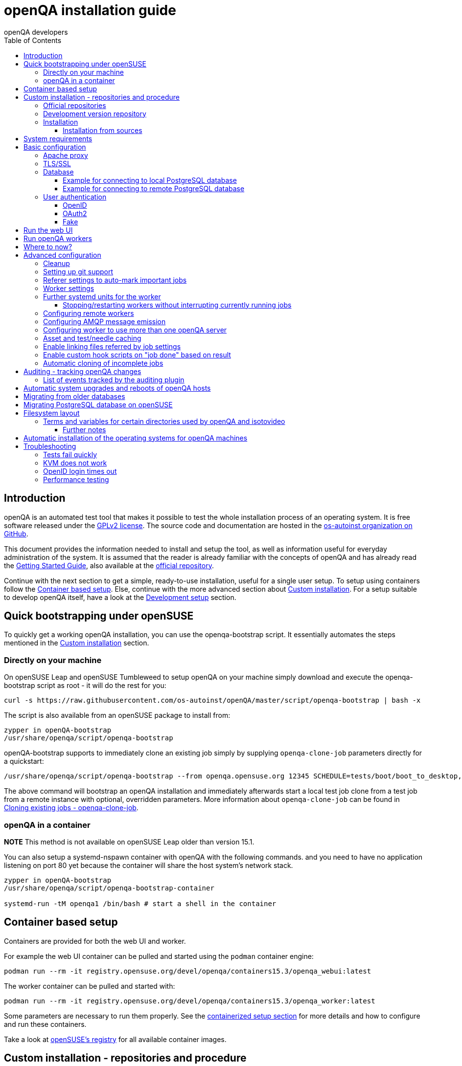
[[installing]]
= openQA installation guide
:toc: left
:toclevels: 6
:author: openQA developers

== Introduction

openQA is an automated test tool that makes it possible to test the whole
installation process of an operating system. It is free software released
under the http://www.gnu.org/licenses/gpl-2.0.html[GPLv2 license]. The source
code and documentation are hosted in the
https://github.com/os-autoinst[os-autoinst organization on GitHub].

This document provides the information needed to install and setup the tool,
as well as information useful for everyday administration of the system. It is
assumed that the reader is already familiar with the concepts of openQA and
has already read the <<GettingStarted.asciidoc#gettingstarted,Getting Started
Guide>>, also available at the https://github.com/os-autoinst/openQA[official
repository].

Continue with the next section to get a simple, ready-to-use installation,
useful for a single user setup. To setup using containers follow the
<<#container_setup,Container based setup>>. Else, continue with the more
advanced section about <<#custom_installation,Custom installation>>. For a
setup suitable to develop openQA itself, have a look at the
<<Contributing.asciidoc#development-setup,Development setup>> section.

[[bootstrapping]]
== Quick bootstrapping under openSUSE

To quickly get a working openQA installation, you can use the openqa-bootstrap
script. It essentially automates the steps mentioned in the
<<#custom_installation,Custom installation>> section.

=== Directly on your machine

On openSUSE Leap and openSUSE Tumbleweed to setup openQA on your machine
simply download and execute the openqa-bootstrap script as root - it will do
the rest for you:

[source,sh]
-------------------------------------------------------------------------------
curl -s https://raw.githubusercontent.com/os-autoinst/openQA/master/script/openqa-bootstrap | bash -x
-------------------------------------------------------------------------------

The script is also available from an openSUSE package to install from:

[source,sh]
-------------------------------------------------------------------------------
zypper in openQA-bootstrap
/usr/share/openqa/script/openqa-bootstrap
-------------------------------------------------------------------------------

openQA-bootstrap supports to immediately clone an existing job simply by
supplying `openqa-clone-job` parameters directly for a quickstart:

[source,sh]
----
/usr/share/openqa/script/openqa-bootstrap --from openqa.opensuse.org 12345 SCHEDULE=tests/boot/boot_to_desktop,tests/x11/kontact
----

The above command will bootstrap an openQA installation and immediately
afterwards start a local test job clone from a test job from a remote instance
with optional, overridden parameters. More information about
`openqa-clone-job` can be found in
<<UsersGuide.asciidoc#_cloning_existing_jobs_openqa_clone_job,Cloning existing jobs - openqa-clone-job>>.

=== openQA in a container

*NOTE* This method is not available on openSUSE Leap older than version 15.1.

You can also setup a systemd-nspawn container with openQA with the following
commands.
and you need to have no application listening on port 80 yet because the container
will share the host system's network stack.

[source,sh]
-------------------------------------------------------------------------------
zypper in openQA-bootstrap
/usr/share/openqa/script/openqa-bootstrap-container

systemd-run -tM openqa1 /bin/bash # start a shell in the container
-------------------------------------------------------------------------------

== Container based setup
[id="container_setup"]

Containers are provided for both the web UI and worker.

For example the web UI container can be pulled and started using the `podman`
container engine:

[source,sh]
----
podman run --rm -it registry.opensuse.org/devel/openqa/containers15.3/openqa_webui:latest
----

The worker container can be pulled and started with:

[source,sh]
----
podman run --rm -it registry.opensuse.org/devel/openqa/containers15.3/openqa_worker:latest
----

Some parameters are necessary to run them properly. See the
<<ContainerizedSetup.asciidoc#containerizedsetup,containerized setup section>>
for more details and how to configure and run these containers.

Take a look at
https://registry.opensuse.org/cgi-bin/cooverview?srch_term=project%3Ddevel%3AopenQA[openSUSE's registry]
for all available container images.

== Custom installation - repositories and procedure
[id="custom_installation"]

Keep in mind that there can be disruptive changes between openQA versions.
You need to be sure that the webui and the worker that you are using have the
same version number or, at least, are compatible.

For example, the packages distributed with older versions of openSUSE Leap are
not compatible with the version on Tumbleweed. And the package distributed
with Tumbleweed may not be compatible with the version in the development
package.

=== Official repositories

The easiest way to install openQA is from distribution packages.

- For openSUSE, packages are available for Leap and Tumbleweed
- For Fedora, packages are available in the official repositories for Fedora 23
and later.

=== Development version repository

You can find the development version of openQA in OBS in the
https://build.opensuse.org/project/show/devel:openQA[openQA:devel] repository.

To add the development repository to your system, you can use these commands.

[source,sh]
-------------------------------------------------------------------------------
# openSUSE Tumbleweed
zypper ar -p 95 -f 'http://download.opensuse.org/repositories/devel:openQA/openSUSE_Tumbleweed' devel_openQA

# openSUSE Leap
zypper ar -p 95 -f 'http://download.opensuse.org/repositories/devel:openQA/openSUSE_Leap_$releasever' devel_openQA
zypper ar -p 90 -f 'http://download.opensuse.org/repositories/devel:openQA:Leap:$releasever/openSUSE_Leap_$releasever' devel_openQA_Leap
-------------------------------------------------------------------------------

[NOTE]
If you installed openQA from the official repository first, you may need to change the vendor of the dependencies.

[source,sh]
-------------------------------------------------------------------------------
# openSUSE Tumbleweed and Leap
zypper dup --from devel_openQA --allow-vendor-change

# openSUSE Leap
zypper dup --from devel_openQA_Leap --allow-vendor-change
-------------------------------------------------------------------------------


=== Installation
You can install the main openQA server package using these commands.

[source,sh]
-------------------------------------------------------------------------------
# openSUSE
zypper in openQA

# Fedora
dnf install openqa openqa-httpd
-------------------------------------------------------------------------------

To install the openQA worker package use the following.

[source,sh]
-------------------------------------------------------------------------------
# openSUSE
zypper in openQA-worker
-------------------------------------------------------------------------------

Different convenience packages exist for convenience in openSUSE, for example:
`openQA-local-db` to install the server including the setup of a local
PostgreSQL database or `openQA-single-instance` which sets up a web UI server,
a web proxy as well as a local worker. Install `openQA-client` if you only
want to interact with existing, external openQA instances.

==== Installation from sources

Installing is not required for development purposes and most components of
openQA can be called directly from the repository checkout.

To install openQA from sources make sure to install all dependencies as
explained in <<Contributing.asciidoc#dependencies,Dependencies>>. Then one can
call

[source,sh]
----
make install
----

The directory prefix can be controlled with the optional environment variable
`DESTDIR`.

From then on continue with the <<basic-configuration, Basic configuration>>.


== System requirements

To run tests based on the default qemu backend the following hardware
specifications are recommended per openQA worker instance:

* 1x CPU core with 2x hyperthreads (or 2x CPU cores)
* 8GB RAM
* 40GB HDD (preferably SSD or NVMe)

[[basic-configuration]]
== Basic configuration

For a local instance setup you can simply execute the script:

[source,sh]
----
/usr/share/openqa/script/configure-web-proxy
----

This will automatically setup a local apache http proxy. Read on for more
detailed setup instructions with all the details.


=== Apache proxy

It is required to run openQA behind an http proxy (apache, nginx, etc..). See the
*openqa.conf.template* config file in */etc/apache2/vhosts.d* (openSUSE) or
`/etc/httpd/conf.d` (Fedora). To make everything work correctly on openSUSE, you
need to enable the 'headers', 'proxy', 'proxy_http', 'proxy_wstunnel' and 'rewrite'
modules using the command 'a2enmod'. This is not necessary on Fedora.

[source,sh]
--------------------------------------------------------------------------------
# openSUSE Only
# You can check what modules are enabled by using 'a2enmod -l'
a2enmod headers
a2enmod proxy
a2enmod proxy_http
a2enmod proxy_wstunnel
a2enmod rewrite
--------------------------------------------------------------------------------

For a basic setup, you can copy *openqa.conf.template* to *openqa.conf* and modify the `ServerName` if required
setting. This will direct all HTTP traffic to openQA.

[source,sh]
--------------------------------------------------------------------------------
cp /etc/apache2/vhosts.d/openqa.conf.template /etc/apache2/vhosts.d/openqa.conf
--------------------------------------------------------------------------------

=== TLS/SSL

By default openQA expects to be run with HTTPS. The `openqa-ssl.conf.template`
Apache config file is available as a base for creating the Apache config; you
can copy it to `openqa-ssl.conf` and uncomment any lines you like, then
ensure a key and certificate are installed to the appropriate location
(depending on distribution and whether you uncommented the lines for key and
cert location in the config file). On openSUSE, you should also add *SSL* to the
*APACHE_SERVER_FLAGS* so it looks like this in `/etc/sysconfig/apache2`:

[source,sh]
--------------------------------------------------------------------------------
APACHE_SERVER_FLAGS="SSL"
--------------------------------------------------------------------------------

If you don't have a TLS/SSL certificate for your host you must turn HTTPS off.
You can do that in `/etc/openqa/openqa.ini`:

[source,ini]
--------------------------------------------------------------------------------
[openid]
httpsonly = 0
--------------------------------------------------------------------------------


[[database]]
=== Database

Since version _4.5.1512500474.437cc1c7_ of openQA, PostgreSQL is used as the
database.

To configure access to the database in openQA, edit `/etc/openqa/database.ini`
and change the settings in the `[production]` section.

The `dsn` value format technically depends on the database type and is
documented for PostgreSQL at
https://metacpan.org/pod/DBD::Pg#DBI-Class-Methods[DBD::Pg]

==== Example for connecting to local PostgreSQL database

[source,ini]
--------------------------------------------------------------------------------
[production]
dsn = dbi:Pg:dbname=openqa
--------------------------------------------------------------------------------

==== Example for connecting to remote PostgreSQL database

[source,ini]
--------------------------------------------------------------------------------
[production]
dsn = dbi:Pg:dbname=openqa;host=db.example.org
user = openqa
password = somepassword
--------------------------------------------------------------------------------


[[authentication]]
=== User authentication

OpenQA supports three different authentication methods: OpenID (default),
OAuth2 and Fake (for development).

Use the `auth` section in `/etc/openqa/openqa.ini` to configure the method:

[source,ini]
--------------------------------------------------------------------------------
[auth]
# method name is case sensitive!
method = OpenID
--------------------------------------------------------------------------------

Independently of method used, the first user that logs in (if there is no
admin yet) will automatically get administrator rights!

Note that only one authentication method and only one OpenID/OAuth2 provider
can be configured at a time. When changing the method/provider no
users/permissions are lost. However, a new and distinct user (with default
permissions) will be created when logging in via a different method/provider
because there is no automatic mapping of identities across different
methods/providers.

==== OpenID

By default openQA uses OpenID with opensuse.org as OpenID provider.
OpenID method has its own `openid` section in `/etc/openqa/openqa.ini`:

[source,ini]
--------------------------------------------------------------------------------
[auth]
# method name is case sensitive!
method = OpenID

[openid]
## base url for openid provider
provider = https://www.opensuse.org/openid/user/
## enforce redirect back to https
httpsonly = 1
--------------------------------------------------------------------------------

This method supports OpenID version up to 2.0.

==== OAuth2

An additional Mojolicious plugin is required to use this feature:

[source,sh]
-------------------------------------------------------------------------------
# openSUSE
zypper in 'perl(Mojolicious::Plugin::OAuth2)'
-------------------------------------------------------------------------------

Example for configuring OAuth2 with GitHub:

[source,ini]
--------------------------------------------------------------------------------
[auth]
# method name is case sensitive!
method = OAuth2

[oauth2]
provider = github
key = mykey
secret = mysecret
--------------------------------------------------------------------------------

In order to use GitHub for authorization, an "OAuth App" needs to be
https://github.com/settings/applications/new[registered on GitHub]. Use `…/login`
as callback URL. Afterwards the key and secret will be visible to the application
owner(s).

As shown in the comments of the default configuration file, it is also possible
to use different providers.

==== Fake

For development purposes only! Fake authentication bypass any authentication and
automatically allow any login requests as 'Demo user' with administrator privileges
and without password. To ease worker testing, API key and secret is created (or updated)
with validity of one day during login.
You can then use following as `/etc/openqa/client.conf`:

[source,ini]
--------------------------------------------------------------------------------
[auth]
# method name is case sensitive!
method = Fake

[localhost]
key = 1234567890ABCDEF
secret = 1234567890ABCDEF
--------------------------------------------------------------------------------

If you switch authentication method from Fake to any other, review your API keys!
You may be vulnerable for up to a day until Fake API key expires.

== Run the web UI

To start openQA and enable it to run on each boot call

[source,sh]
--------------------------------------------------------------------------------
systemctl enable --now postgresql
systemctl enable --now openqa-webui
systemctl enable --now openqa-scheduler
# openSUSE
systemctl restart apache2
# Fedora
# for now this is necessary to allow Apache to connect to openQA
setsebool -P httpd_can_network_connect 1
systemctl restart httpd
--------------------------------------------------------------------------------

The openQA web UI should be available on http://localhost/ now. To simply
start openQA without enabling it permanently one can simply use `systemctl
start` instead.

== Run openQA workers

Workers are services running backends to perform the actual testing. The
testing is commonly performed by running virtual machines but depending on the
specific backend configuration different options exist.

It is possible to run openQA workers on the same machine as the web UI as well
as on different machines, even in different networks, for example instances in
public cloud. The only requirement is access to the web UI host over
HTTP/HTTPS. For running tests based on virtual machines KVM support is
recommended.

The openQA worker is distributed as a separate package which be installed on
multiple machines while still using only one web UI.

[source,sh]
--------------------------------------------------------------------------------
# openSUSE
zypper in openQA-worker
# Fedora
dnf install openqa-worker
--------------------------------------------------------------------------------

To allow workers to access your instance, you need to log into openQA as
operator and create a pair of API key and secret. Once you are logged in, in the
top right corner, is the user menu, follow the link 'manage API keys'.  Click
the 'create' button to generate `key` and `secret`. There is also a script
available for creating an admin user and an API key+secret pair
non-interactively, `/usr/share/openqa/script/create_admin`, which can be useful
for scripted deployments of openQA. Copy and paste the key and secret into
`/etc/openqa/client.conf` on the machine(s) where the worker is installed. Make
sure to put in a section reflecting your webserver URL. In the simplest case,
your `client.conf` may look like this:

[source,ini]
--------------------------------------------------------------------------------
[localhost]
key = 1234567890ABCDEF
secret = 1234567890ABCDEF
--------------------------------------------------------------------------------

To start the workers you can use the provided systemd files via:

[source,sh]
--------------------------------------------------------------------------------
systemctl start openqa-worker@1
--------------------------------------------------------------------------------

This will start worker number one. You can start as
many workers as you need, you just need to supply a different 'instance number'
(the number after `@`).

You can also run workers manually from command line.

[source,sh]
--------------------------------------------------------------------------------
install -d -m 0755 -o _openqa-worker /var/lib/openqa/pool/X
sudo -u _openqa-worker /usr/share/openqa/script/worker --instance X
--------------------------------------------------------------------------------

This will run a worker manually showing you debug output. If you haven't
installed 'os-autoinst' from packages make sure to pass `--isotovideo` option
to point to the checkout dir where isotovideo is, not to `/usr/lib`! Otherwise
it will have trouble finding its perl modules.

If you start openQA workers on a different machine than the web UI host make
sure to have synchronized clocks, for example using NTP, to prevent
inconsistent test results.

== Where to now?

From this point on, you can refer to the <<GettingStarted.asciidoc#get-testing,Getting Started>> guide to
fetch the tests cases and possibly take a look at <<WritingTests.asciidoc#writingtests,Test Developer Guide>>

[id="advanced"]
== Advanced configuration

[id="advanced_cleanup"]
=== Cleanup
Cleanup jobs run within the Minion job queue provided by `openqa-gru.service`.
The dashboard for Minion jobs is accessible via the administrator menu in the
web UI. Only one cleanup job can run at the same time unless `concurrent` is set
to `1` in the `[cleanup]` settings of `openqa.ini`.

Many other cleanup-related settings can be found within `openqa.ini` as well,
e.g. the `[…_limits]` sections contain various tweaks and allow to change
certain defaults.

Checkout further sections of the documentation for more details about:

* <<UsersGuide.asciidoc#asset_cleanup,Asset cleanup>>
* <<Installing.asciidoc#auditing,Audit log cleanup>>
* <<GettingStarted.asciidoc#basic_cleanup,Basic cleanup settings>>
* <<UsersGuide.asciidoc#build_tagging,Build tagging>> to keep jobs longer by
marking them as important
* <<UsersGuide.asciidoc#_timers_and_triggers,Timers and triggers>> for when cleanup happens

=== Setting up git support

Editing needles from web can optionally commit new or changed needles
automatically to git. To do so, you need to enable git support by setting

[source,ini]
--------------------------------------------------------------------------------
[global]
scm = git
--------------------------------------------------------------------------------
in `/etc/openqa/openqa.ini`. Once you do so and restart the web interface, openQA will
automatically commit new needles to the git repository.

You may want to add some description to automatic commits coming from the web
UI.
You can do so by setting your configuration in the repository
(`/var/lib/os-autoinst/needles/.git/config`) to some reasonable defaults such as:

[source,ini]
--------------------------------------------------------------------------------
[user]
	email = whatever@example.com
	name = openQA web UI
--------------------------------------------------------------------------------

To enable automatic pushing of the repo as well, you need to add the following
to your openqa.ini:

[source,ini]
--------------------------------------------------------------------------------
[scm git]
do_push = yes
--------------------------------------------------------------------------------
Depending on your setup, you might need to generate and propagate
ssh keys for user 'geekotest' to be able to push.

It might also be useful to rebase first. To enable that, add the remote to get the
latest updates from and the branch to rebase against to your openqa.ini:

[source,ini]
--------------------------------------------------------------------------------
[scm git]
update_remote = origin
update_branch = origin/master
--------------------------------------------------------------------------------

=== Referer settings to auto-mark important jobs

Automatic cleanup of old results (see GRU jobs) can sometimes render important
tests useless. For example bug report with link to openQA job which no longer
exists. Job can be manually marked as important to prevent quick cleanup or
referer can be set so when job is accessed from particular web page (for
example bugzilla), this job is automatically labeled as linked and treated as
important.

List of recognized referrers is space separated list configured in
`/etc/openqa/openqa.ini`:

[source,ini]
--------------------------------------------------------------------------------
[global]
recognized_referers = bugzilla.suse.com bugzilla.opensuse.org
--------------------------------------------------------------------------------

=== Worker settings

Default behavior for all workers is to use the 'Qemu' backend and connect to
'http://localhost'. If you want to change some of those options, you can do so
in `/etc/openqa/workers.ini`. For example to point the workers to the FQDN of
your host (needed if test cases need to access files of the host) use the
following setting:

[source,ini]
--------------------------------------------------------------------------------
[global]
HOST = http://openqa.example.com
--------------------------------------------------------------------------------

Once you got workers running they should show up in the admin section of openQA in
the workers section as 'idle'. When you get so far, you have your own instance
of openQA up and running and all that is left is to set up some tests.

=== Further systemd units for the worker
The following information is partially openSUSE specific. The `openQA-worker`
package provides further systemd units:

* `openqa-worker-no-cleanup@.service`: see
  <<WritingTests.asciidoc#snapshots-for-each-module,enabling snapshots>>
* `openqa-worker-auto-restart@.service`: worker that restarts automatically
  after processing assigned jobs
* `openqa-worker-cacheservice`/`openqa-worker-cacheservice-minion`: services
  for <<Installing.asciidoc#asset-caching,the asset cache>>
* `openqa-worker.target`
** Starts `openqa-worker@.service` (but no other worker units) when started.
*** The number of started worker slots depends on the pool directories present
    under `/var/lib/openqa/pool`. This information is determined via a systemd
    generator and can be refreshed via `systemctl daemon-reload`.
** Stops `openqa-worker-no-cleanup@.service` and other units conflicting with
   `openqa-worker@.service` when started.
** Stops/restarts *all* worker units when stopped/restarted.
** Is restarted automatically when the `openQA-worker` package is updated
   (unless `DISABLE_RESTART_ON_UPDATE="yes"` is set in `/etc/sysconfig/services`).
* `openqa-reload-worker-auto-restart@.path`: allows to restart the worker service
  automatically on configuration changes without interrupting jobs (see next
  section for details)

==== Stopping/restarting workers without interrupting currently running jobs
It is possible to stop a worker as soon as it becomes idle and immediately if it
is already idling by sending `SIGHUP` to the worker process.

When the worker is setup to be always restarted (e.g. using a systemd unit
with `Restart=always` like `openqa-worker-auto-restart@*.service`) this leads
to the worker being restarted without interrupting currently running jobs. This
can be useful to apply configuration changes and updates without interfering
ongoing testing. Example:

[source,sh]
--------------------------------------------------------------------------------
systemctl reload 'openqa-worker-auto-restart@*.service' # sends SIGHUP to worker
--------------------------------------------------------------------------------

There is also the systemd unit `openqa-reload-worker-auto-restart@.path` which
invokes the command above (for the specified slot) whenever the worker configuration
under `/etc/openqa/workers.ini` changes. This unit is not enabled by default and
only affects `openqa-worker-auto-restart@.service` but not other worker services.

This kind of setup makes it easy to take out worker slots temporarily without
interrupting currently running jobs:

[source,sh]
--------------------------------------------------------------------------------
# prevent worker services from restarting and being automatically reloaded
systemctl stop openqa-reload-worker-auto-restart@{1..28}.{service,path}
systemctl mask openqa-worker-auto-restart@{1..28}.service
# ensure idling worker services stop now (`--kill-who=main` ensures only the
# worker receives the signal and *not* isotovideo)
systemctl kill --kill-who=main --signal HUP openqa-worker-auto-restart@{1..28}
--------------------------------------------------------------------------------

=== Configuring remote workers

There are some additional requirements to get remote worker running. First is to
ensure shared storage between openQA web UI and workers.
Directory `/var/lib/openqa/share` contains all required data and should be
shared with read-write access across all nodes present in openQA cluster.
This step is intentionally left on system administrator to choose proper shared
storage for her specific needs.

Example of NFS configuration:
NFS server is where openQA web UI is running. Content of `/etc/exports`
[source,sh]
--------------------------------------------------------------------------------
/var/lib/openqa/share *(fsid=0,rw,no_root_squash,sync,no_subtree_check)
--------------------------------------------------------------------------------

NFS clients are where openQA workers are running. Run following command:
[source,sh]
--------------------------------------------------------------------------------
mount -t nfs openQA-webUI-host:/var/lib/openqa/share /var/lib/openqa/share
--------------------------------------------------------------------------------

=== Configuring AMQP message emission

You can configure openQA to send events (new comments, tests finished, …)
to an AMQP message bus.
The messages consist of a topic and a body.
The body contains json encoded info about the event.
See https://github.com/openSUSE/suse_msg/blob/master/amqp_infra.md[amqp_infra.md]
for more info about the server and the message topic format.
There you will find instructions how to configure the AMQP server as well.

To let openQA send messages to an AMQP message bus,
first make sure that the `perl-Mojo-RabbitMQ-Client` RPM is installed.
Then you will need to configure amqp in `/etc/openqa/openqa.ini`:

[source,ini]
--------------------------------------------------------------------------------
# Configuration for AMQP plugin
[amqp]
heartbeat_timeout = 60
reconnect_timeout = 5
# guest/guest is the default anonymous user/pass for RabbitMQ
url = amqp://guest:guest@localhost:5672/
exchange = pubsub
topic_prefix = suse
--------------------------------------------------------------------------------

For a TLS connection use `amqps://` and port `5671`.


=== Configuring worker to use more than one openQA server

When there are multiple openQA web interfaces (openQA instances) available a worker
can be configured to register and accept jobs from all of them.

Requirements:

* `/etc/openqa/client.conf` must contain API keys and secrets to all instances
* Shared storage from all instances must be properly mounted

In the `/etc/openqa/workers.ini` enter space-separated instance hosts and optionally
configure where the shared storage is mounted. Example:

[source,ini]
--------------------------------------------------------------------------------
[global]
HOST = openqa.opensuse.org openqa.fedora.fedoraproject.org

[openqa.opensuse.org]
SHARE_DIRECTORY = /var/lib/openqa/opensuse

[openqa.fedoraproject.org]
SHARE_DIRECTORY = /var/lib/openqa/fedora
--------------------------------------------------------------------------------

Configuring `SHARE_DIRECTORY` is not a hard requirement. Worker will try following
directories prior registering with openQA instance:

1. `SHARE_DIRECTORY`
2. `/var/lib/openqa/$instance_host`
3. `/var/lib/openqa/share`
4. `/var/lib/openqa`
5. fail if none of above is available

Once worker registers to openQA instance it checks for available job and starts
accepting websockets commands. Worker accepts jobs as they will come in, there
is no priority, or other ordering, support at the moment.
It is possible to mix local openQA instance with remote instances or use only
remote instances.

[id="asset-caching"]
=== Asset and test/needle caching

If your network is slow or you experience long time to load needles you might
want to consider enabling caching on your remote workers. To enable caching,
`CACHEDIRECTORY` must be set in `workers.ini`. There are also further settings
one can optionally configure. Example:

[source,ini]
--------------------------------------------------------------------------------
[global]
HOST = http://webui
CACHEDIRECTORY = /var/lib/openqa/cache # desired cache location
CACHELIMIT = 50 # max. cache size in GiB, defaults to 50
CACHE_MIN_FREE_PERCENTAGE = 10 # min. free disk space to preserve in percent
CACHEWORKERS = 5 # number of parallel cache minion workers, defaults to 5

[http://webui]
TESTPOOLSERVER = rsync://yourlocation/tests # also cache tests (via rsync)
--------------------------------------------------------------------------------

The specified `CACHEDIRECTORY` must exist and must be writable by the cache
service (which usually runs as `_openqa-worker` user). If you install
openQA through the repositories, said directory will be created for you.

The shown configuration causes workers to download the assets from the web UI
and use them locally. The `TESTPOOLSERVER` setting causes also tests and needles
to be downloaded via `rsync` from the specified location.

It is suggested to have the cache and pool directories on the same filesystem
to ensure assets used by tests are available as long as needed. This is
achieved by using hard links, resorting to symlinks in other cases with the
risk of assets being deleted from the cache before tests relying on these
assets end.

The caching is provided by two additional services which need to be started
on the worker host:
[source,sh]
--------------------------------------------------------------------------------
systemctl enable --now \
    openqa-worker-cacheservice openqa-worker-cacheservice-minion
--------------------------------------------------------------------------------

The rsync server daemon needs to be configured and started on the web UI host.

Example `/etc/rsyncd.conf`:

[source,ini]
--------------------------------------------------------------------------------
gid = users
read only = true
use chroot = true
transfer logging = true
log format = %h %o %f %l %b
log file = /var/log/rsyncd.log
pid file = /var/run/rsyncd.pid
slp refresh = 300
use slp = false

[tests]
path = /var/lib/openqa/share/tests
comment = OpenQA Test Distributions
--------------------------------------------------------------------------------

[source,sh]
--------------------------------------------------------------------------------
systemctl enable --now rsyncd
--------------------------------------------------------------------------------

=== Enable linking files referred by job settings

Specific job settings might refer to files within the test distribution.
You can configure openQA to display links to these files within the job settings tab.
To enable particular settings to be presented as a link within the settings tab
one can setup the relevant keys in `/etc/openqa/openqa.ini`.

[source,ini]
--------------------------------------------------------------------------------
[job_settings_ui]
keys_to_render_as_links=FOO,AUTOYAST
--------------------------------------------------------------------------------

The files referenced by the configured keys should be located either under the root
of `CASEDIR` or the data folder within `CASEDIR`.

=== Enable custom hook scripts on "job done" based on result
[id="custom_hook_scripts_job_done"]

If a job is done, especially if no label could be found for carry-over, often
more steps are needed for the review of the test result or providing the
information to either external systems or users. As there can be very custom
requirements openQA offers a point for optional configuration to let the
instance administrators define specific actions.

By setting custom hooks it is possible to call external scripts defined in
either environment variables or config settings.

If an environment variable corresponding to the job result is found following
the name pattern `OPENQA_JOB_DONE_HOOK_$RESULT`, any executable specified in
the variable as absolute path or executable name in `$PATH` is called with the
job ID as first and only parameter. For example for a job with result
"failed", the corresponding environment variable would be
`OPENQA_JOB_DONE_HOOK_FAILED`. As alternative to an environment variable a
corresponding config variable in the section `[hooks]` in lower-case without
the `OPENQA_` prefix can be used in the format `job_done_hook_$result`. The
corresponding environment value has precedence. The exit code of the
externally called script is not evaluated and will have no effect.

The execution time of the script is by default limited to five minutes. If the
script does not terminate after receiving `SIGTERM` for 30 seconds it is
terminated forcefully via `SIGKILL`. One can change that by setting the
environment variables `OPENQA_JOB_DONE_HOOK_TIMEOUT` and
`OPENQA_JOB_DONE_HOOK_KILL_TIMEOUT` to the desired timeouts. The format from the
`timeout` command is used (see `timeout --help`).

For example there is already an approach called "auto-review"
https://github.com/os-autoinst/scripts/#auto-review---automatically-detect-known-issues-in-openqa-jobs-label-openqa-jobs-with-ticket-references-and-optionally-retrigger
which offers helpful, external scripts. Config settings for
openqa.opensuse.org enabling the auto-review scripts could look like:

```
[hooks]
job_done_hook_incomplete = /opt/openqa-scripts/openqa-label-known-issues-hook
job_done_hook_failed = /opt/openqa-scripts/openqa-label-known-issues-hook
```

or for a host openqa.example.com:

```
[hooks]
job_done_hook_incomplete = env host=openqa.example.com /opt/openqa-scripts/openqa-label-known-issues-hook
job_done_hook_failed = env host=openqa.example.com /opt/openqa-scripts/openqa-label-known-issues-hook
```

The environment variable should be set in a systemd service override for the
GRU service. A corresponding systemd override file
`/etc/systemd/system/openqa-gru.service.d/override.conf` could look like this:

```
[Service]
Environment="OPENQA_JOB_DONE_HOOK_INCOMPLETE=/opt/os-autoinst-scripts/openqa-label-known-issues-hook"
```

When using `apparmor` the called hook scripts must be covered by according
`apparmor` rules, for example for the above in
`/etc/apparmor.d/usr.share.openqa.script.openqa`:

```
  /opt/os-autoinst-scripts/** rix,
  /usr/bin/cat rix,
  /usr/bin/curl rix,
  /usr/bin/jq rix,
  /usr/bin/mktemp rix,
  /usr/share/openqa/script/client rix,
```

Additions should be added to `/etc/apparmor.d/local/usr.share.openqa.script.openqa`
after which the **apparmor** service needs to be restarted for changes to take effect.
Note that in case of symlinks the target must be specified, and the link itself is irrelevant. So
for example `Can't exec "/bin/sh"` can occur if `/bin/sh` is a link to a path that's not allowed.

Apparmor denials and stderr output of the hook scripts are visible in the system logs
of the openQA GRU service, except for messages in "complain" mode which end up in `audit.log`.
General status and stdout output is visible in the GRU minion job dashboard on the route
`/minion/jobs?offset=0&task=finalize_job_results` of the openQA instance.

=== Automatic cloning of incomplete jobs
[id="automatic_cloning_incomplete_jobs"]

By default, when a worker reports an incomplete job due to a cache service related
problem, the job is automatically cloned. It is possible to extend the regex to cover
other types of incompletes as well by adjusting `auto_clone_regex` in the `global`
section of the config file. It is also possible to assign `0` to prevent the automatic
cloning.

Note that jobs marked as incomplete by the stale job detection are not affected by this
configuration and cloned in any case.

[id="auditing"]
== Auditing - tracking openQA changes

Auditing plugin enables openQA administrators to maintain overview about what is happening with the system.
Plugin records what event was triggered by whom, when and what the request looked like. Actions done by openQA
workers are tracked under user whose API keys are workers using.

Audit log is directly accessible from `Admin menu`.

Auditing, by default enabled, can be disabled by global configuration option in `/etc/openqa/openqa.ini`:
[source,ini]
--------------------------------------------------------------------------------
[global]
audit_enabled = 0
--------------------------------------------------------------------------------

The `audit` section of `/etc/openqa/openqa.ini` allows to exclude some events from logging using
a space separated blocklist:
[source,ini]
--------------------------------------------------------------------------------
[audit]
blocklist = job_grab job_done
--------------------------------------------------------------------------------

The `audit/storage_duration` section of `/etc/openqa/openqa.ini` allows to set the retention policy for
different audit event types:
[source,ini]
--------------------------------------------------------------------------------
[audit/storage_duration]
startup = 10
jobgroup = 365
jobtemplate = 365
table = 365
iso = 60
user = 60
asset = 30
needle = 30
other = 15
--------------------------------------------------------------------------------

In this example events of the type `startup` would be cleaned up after 10 days, events related to
job groups after 365 days and so on. Events which do not fall into one of these categories would be
cleaned after 15 days. By default, cleanup is disabled.

Use `systemctl enable --now openqa-enqueue-audit-event-cleanup.timer` to schedule the cleanup
automatically every day. It is also possible to trigger the cleanup manually by invoking
`/usr/share/openqa/script/openqa minion job -e limit_audit_events`.

=== List of events tracked by the auditing plugin

* Assets:
** asset_register asset_delete
* Workers:
** worker_register command_enqueue
* Jobs:
** iso_create iso_delete iso_cancel
** jobtemplate_create jobtemplate_delete
** job_create job_grab job_delete job_update_result job_done jobs_restart job_restart job_cancel job_duplicate
** jobgroup_create jobgroup_connect
* Tables:
** table_create table_update table_delete
* Users:
** user_new_comment user_update_comment user_delete_comment user_login
* Needles:
** needle_delete needle_modify

Some of these events are very common and may clutter audit database. For this reason `job_grab` and `job_done`
events are on the blocklist by default.

[NOTE]
Upgrading openQA does not automatically update `/etc/openqa/openqa.ini`. Review your configuration after upgrade.

== Automatic system upgrades and reboots of openQA hosts
[id="auto_upgrade"]

The distribution package `openQA-auto-update` offers automatic system
upgrades and reboots of openQA hosts. To use that feature install the package
`openQA-auto-update` and enable the corresponding systemd timer:

[source,sh]
----
systemctl enable openqa-auto-update.timer
----

This triggers a nightly system upgrade which first looks into configured openQA
repositories for stable packages, then conducts the upgrade and schedules
reboots during the configured reboot maintenance windows using `rebootmgr`.
As an alternative to the systemd timer the script
`/usr/share/openqa/script/openqa-auto-update` can be called when desired.

The distribution package `openQA-continuous-update` can be used to continuously
upgrade the system. It will frequently check whether `devel:openQA` contains
updates and if it does it will upgrade the whole system. This approach is
independent of `openQA-auto-update` but can be used complementary. The
configuration is analogous to `openQA-auto-update`.

== Migrating from older databases

For older versions of openQA, you can migrate from SQLite to PostgreSQL
according to
<<Pitfalls.asciidoc#db-migration,DB migration from SQLite to PostgreSQL>>.

For migrating from older PostgreSQL versions read on.

== Migrating PostgreSQL database on openSUSE

The PostgreSQL `data`-directory needs to be migrated in order to switch to a
newer major version of PostgreSQL. The following instructions are specific to
openSUSE's PostgreSQL and openQA packaging but with a little adaption they can
likely be used for other setups as well. These instructions can migrate big
databases in seconds without requiring additional disk space. However, services
need to be stopped during the (short) migration.

1. Locate the `data`-directory. Its path is configured in
`/etc/sysconfig/postgresql` and should be `/var/lib/pgsql/data` by default. The
paths in the next steps assume the default.

2. To ease migrations, it is recommended making the `data`-directory a symlink
to a versioned directory. So the file system layout would look for example like
this:
+
[source,sh]
----
$ sudo -u postgres ls -l /var/lib/pgsql | grep data
lrwxrwxrwx  1 root     root        7  8. Sep 2019  data -> data.10
drwx------ 20 postgres postgres 4096 30. Aug 00:00 data.10
drwx------ 20 postgres postgres 4096  8. Sep 2019  data.96
----
+
The next steps assume such a layout.

3. Install same set of posgresql* packages as are installed for the old
version:
+
[source,sh]
----
oldver=10 newver=12
sudo zypper in postgresql$newver-server postgresql$newver-contrib
----

4. Change to a directory where the user postgres will be able to write logs to,
e.g.:
+
[source,sh]
----
cd /tmp
----

5. Prepare the migration:
+
[source,sh]
----
sudo -u postgres /usr/lib/postgresql$newver/bin/initdb [locale-settings] -D /var/lib/pgsql/data.$newver
----
+
IMPORTANT: Be sure to use initdb from the target version (like it is done here)
and also no newer version which is possibly installed on the system as well.
+
IMPORTANT: Lookup the locale settings in
`/var/lib/pgsql/data.$oldver/postgresql.conf` or via `sudo -u geekotest psql
openqa -c 'show all;' | grep lc_` to pass locale settings listed by `initdb
--help` as appropriate. On some machines additional settings need to be
supplied, e.g. from an older database version on openqa.opensuse.org it
was necessary to pass the following settings: `--encoding=UTF8
--locale=en_US.UTF-8 --lc-collate=C --lc-ctype=en_US.UTF-8 --lc-messages=C
--lc-monetary=C --lc-numeric=C --lc-time=C`

6. Take over any relevant changes from the old config to the new one, e.g.:
+
[source,sh]
----
sudo -u postgres vimdiff \
    /var/lib/pgsql/data.$oldver/postgresql.conf \
    /var/lib/pgsql/data.$newver/postgresql.conf
----
+
IMPORTANT: There shouldn't be a diff in the locale settings, otherwise
`pg_upgrade` will complain.

7. Shutdown postgres server and related services as appropriate for your setup,
e.g.:
+
[source,sh]
----
sudo systemctl stop openqa-{webui,websockets,scheduler,livehandler,gru}
sudo systemctl stop postgresql
----

8. Perform the migration:
+
[source,sh]
----
sudo -u postgres /usr/lib/postgresql$newver/bin/pg_upgrade --link \
    --old-bindir=/usr/lib/postgresql$oldver/bin \
    --new-bindir=/usr/lib/postgresql$newver/bin \
    --old-datadir=/var/lib/pgsql/data.$oldver \
    --new-datadir=/var/lib/pgsql/data.$newver
----
+
IMPORTANT: Be sure to use pg_upgrade from the target version (like it is done here) and
also no newer version which is possibly installed on the system as well.
Checkout the https://www.postgresql.org/docs/current/pgupgrade.html[PostgreSQL documentation]
for details.
+
NOTE: This step only takes a few seconds for multiple production DBs because the `--link`
option is used.

9. Change symlink (shown in step 2) to use the new data directory:
+
[source,sh]
----
sudo ln --force --no-dereference --relative --symbolic /var/lib/pgsql/data.$newver /var/lib/pgsql/data
----

10. Start services again as appropriate for your setup, e.g.:
+
[source,sh]
----
sudo systemctl start postgresql
sudo systemctl start openqa-{webui,websockets,scheduler,livehandler,gru}
----
+
NOTE: There is no need to take care of starting the new version of the PostgreSQL service.
The start script checks the version of the data directory and starts the correct version.

11. Check whether usual role and database are present and running on the new version:
+
[source,sh]
----
sudo -u geekotest psql -c 'select version();' openqa
----

12. Remove old postgres packages if not needed anymore:
+
[source,sh]
----
sudo zypper rm postgresql$oldver-server postgresql$oldver-contrib postgresql$oldver
----

13. Delete the old data directory if not needed anymore:
+
[source,sh]
----
sudo -u postgres rm -r /var/lib/pgsql/data.$oldver
----

== Filesystem layout
[id="filesystem"]

Tests, needles, assets, results and working directories (a.k.a. "pool directories") are located in certain
subdirectories within `/var/lib/openqa`. This directory is configurable (see
<<Contributing.asciidoc#customize_base_directory,Customize base directory>>). Here we assume the default is in place.

Note that the sub directories within `/var/lib/openqa` must be accessible by the user that runs the openQA web UI
(by default 'geekotest') or by the user that runs the worker/isotovideo (by default '_openqa-worker').

These are the most important sub directories within `/var/lib/openqa`:

* `db` contains the web UI's database lockfile
* `images` is where the web UI stores test screenshots and thumbnails
* `testresults` is where the web UI stores test logs and test-generated assets
* `webui` is where the web UI stores miscellaneous files
* `pool` contains working directories of the workers/isotovideo
* `share` contains directories shared between the web UI and (remote) workers, can be owned by root
* `share/factory` contains test assets and temp directory, can be owned by root but sysadmin must create subdirs
* `share/factory/iso` and `share/factory/iso/fixed` contain ISOs for tests
* `share/factory/hdd` and `share/factory/hdd/fixed` contain hard disk images for tests
* `share/factory/repo` and `share/factory/repo/fixed` contain repositories for tests
* `share/factory/other` and `share/factory/other/fixed` contain miscellaneous test assets (e.g. kernels and initrds)
* `share/factory/tmp` is used as a temporary directory (openQA will create it if it owns `share/factory`)
* `share/tests` contains the tests themselves

Each of the asset directories (`factory/iso`, `factory/hdd`, `factory/repo` and
`factory/other`) may contain a `fixed/` subdirectory, and assets of the same
type may be placed in that directory. Placing an asset in the `fixed/`
subdirectory indicates that it should not be deleted to save space: the GRU
task which removes old assets when the size of all assets for a given job
group is above a specified size will ignore assets in the `fixed/`
subdirectories.

It also contains several symlinks which are necessary due to various things
moving around over the course of openQA's development. All the symlinks
can of course be owned by root:

* `script` (symlink to `/usr/share/openqa/script/`)
* `tests` (symlink to `share/tests`)
* `factory` (symlink to `share/factory`)

It is always best to use the canonical locations, not the compatibility
symlinks - so run scripts from `/usr/share/openqa/script`, not
`/var/lib/openqa/script`.

You only need the asset directories for the asset types you will actually use,
e.g. if none of your tests refer to openQA-stored repositories, you will need
no `factory/repo` directory. The distribution packages may not create all
asset directories, so make sure the ones you need are created if necessary.
Packages will likewise usually not contain any tests; you must create your
own tests, or use existing tests for some distribution or other piece of
software.

The worker needs to own `/var/lib/openqa/pool/$INSTANCE`, e.g.

* `/var/lib/openqa/pool/1`
* `/var/lib/openqa/pool/2`
* ... - add more if you have more worker instances

You can also give the whole pool directory to the `_openqa-worker` user and let
the workers create their own instance directories.

=== Terms and variables for certain directories used by openQA and isotovideo
* the "base directory"
    - by default `/var/lib`
    - configurable via environment variable `OPENQA_BASEDIR`
    - referred as `$basedir` within openQA
* the "project directory"
    - defined as `$basedir/openqa`, by default `/var/lib/openqa`
    - referred as `$prjdir` within openQA
* the "share directory": contains directories shared between web UI and (remote) workers
    - defined as `$prjdir/share`, by default `/var/lib/openqa/share`
    - referred as `$sharedir` within openQA
* the "test case directory": contains a test distribution
    - by default `$sharedir/tests/$distri` or `$sharedir/tests/$distri-$version`
    - configurable via the test variable `CASEDIR` (see backend variables documentation)
    - this default is provided by openQA; when starting isotovideo manually the `CASEDIR` variable *must* be
      initialized by hand
    - might contain the sub directory `lib` for placing Perl modules used by the tests
* the "product directory": contains the test schedule (`main.pm`) for a certain product within a test distribution
    - by default identical to the "test case directory"
    - usually a directory `products/$distri` within the "test case directory"
    - configurable via the test variable `PRODUCTDIR` (see backend variables documentation)
* the "needles directory": contains reference images for a certain product within a test distribution
    - by default `$PRODUCTDIR/needles`
    - configurable via the test variable `NEEDLES_DIR` (see backend variables documentation)

==== Further notes
* Setting the test variables has only an influence on os-autoinst. The web UI on the other hand always relies
  on the directory structure described above. For the exact details how these paths are computed by the web UI
  have a look at `lib/OpenQA/Utils.pm`.
* When enabling the worker cache parts of the usual "share directory" are located in the specified cache
  directory on the worker host.

== Automatic installation of the operating systems for openQA machines
[id="auto_installation_machines"]

As a maintainer of an openQA infrastructure running multiple openQA worker
machines one likely wants to use installation recipes for automatic
installations to provide a consistent and easy setup of new machines.

For this https://doc.opensuse.org/projects/autoyast/[AutoYaST] can be used. An
example template that provides the bare basics of installing a machine with
SSH and salt, e.g. to be used with
https://github.com/os-autoinst/salt-states-openqa/, can be found in
https://github.com/os-autoinst/openQA/blob/master/contrib/ay-openqa-worker.xml


== Troubleshooting
[id="troubleshooting"]

=== Tests fail quickly

Check the log files in `/var/lib/openqa/testresults`

=== KVM does not work

* make sure you have a machine with kvm support
* make sure `kvm_intel` or `kvm_amd` modules are loaded
* make sure you do have virtualization enabled in BIOS
* make sure the '_openqa-worker' user can access `/dev/kvm`
* make sure you are not already running other hypervisors such as VirtualBox
* when running inside a vm make sure nested virtualization is enabled (pass nested=1 to your kvm module)

=== OpenID login times out

www.opensuse.org's OpenID provider may have trouble with IPv6. openQA shows a message like this:

  no_identity_server: Could not determine ID provider from URL.

To avoid that switch off IPv6 or add a special route that prevents the system
from trying to use IPv6 with www.opensuse.org:
[source,sh]
--------------------------------------------------------------------------------
ip -6 r a to unreachable 2620:113:8044:66:130:57:66:6/128
--------------------------------------------------------------------------------

=== Performance testing

If openQA is very slow and e.g. the test setup times out because the asset
caching downloads take too long it makes sense to cross-check the networking
performance. This can be done via `iperf3`.

Launch the server via `iperf3 -s` on one host (e.g. the openQA web UI host).
Then run a test on another host (e.g. an openQA worker host) like this:
[source,sh]
--------------------------------------------------------------------------------
iperf3 -c serverhost -i 1 -t 30  # 30 second tests, giving results every second
--------------------------------------------------------------------------------

Use `-4`/`-6` to check IPv4 vs. IPv6 performance. Use `-R` to check in the other
direction. Both can make a huge difference.

More examples: https://fasterdata.es.net/performance-testing/network-troubleshooting-tools/iperf
